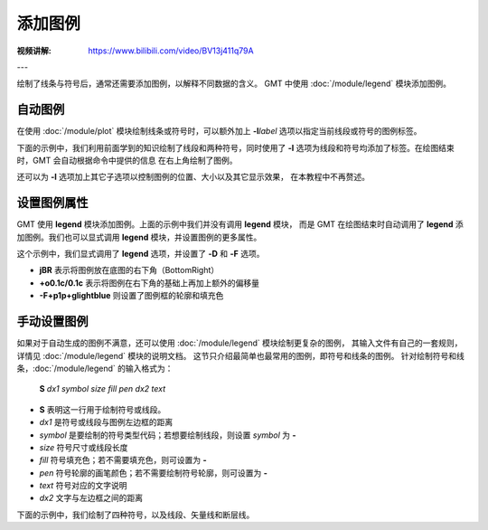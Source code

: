 添加图例
========

:视频讲解: https://www.bilibili.com/video/BV13j411q79A

---

绘制了线条与符号后，通常还需要添加图例，以解释不同数据的含义。
GMT 中使用 :doc:`/module/legend` 模块添加图例。

自动图例
--------

在使用 :doc:`/module/plot` 模块绘制线条或符号时，可以额外加上 **-l**\ *label*
选项以指定当前线段或符号的图例标签。

下面的示例中，我们利用前面学到的知识绘制了线段和两种符号，同时使用了 **-l**
选项为线段和符号均添加了标签。在绘图结束时，GMT 会自动根据命令中提供的信息
在右上角绘制了图例。

.. gmtplot::
    :width: 50%

    gmt begin auto-legend
    gmt basemap -R0/10/0/10 -JX10c -Baf
    gmt plot -W1p,blue -l"Profile" << EOF
    3 3
    6 8
    EOF
    gmt plot -Gred -Sa0.3c -W0.5p -l"Event" << EOF
    5  5
    EOF
    gmt plot -Gblue -St0.3c -W0.5p -l"Station" << EOF
    2 3
    4 6
    8 5
    EOF
    gmt end show

还可以为 **-l** 选项加上其它子选项以控制图例的位置、大小以及其它显示效果，
在本教程中不再赘述。

设置图例属性
------------

GMT 使用 **legend** 模块添加图例。上面的示例中我们并没有调用 **legend** 模块，
而是 GMT 在绘图结束时自动调用了 **legend** 添加图例。我们也可以显式调用
**legend** 模块，并设置图例的更多属性。

.. gmtplot::
    :width: 50%

    gmt begin auto-legend
    gmt basemap -R0/10/0/10 -JX10c -Baf
    gmt plot -W1p,blue -l"Profile" << EOF
    3 3
    6 8
    EOF
    gmt plot -Gred -Sa0.3c -W0.5p -l"Event" << EOF
    5  5
    EOF
    gmt plot -Gblue -St0.3c -W0.5p -l"Station" << EOF
    2 3
    4 6
    8 5
    EOF
    # 设置图例宽的属性，并修改图例里文字的字体
    gmt legend -DjBR+o0.1c/0.1c -F+p1p+glightblue --FONT_ANNOT_PRIMARY=12p,1,black
    gmt end show

这个示例中，我们显式调用了 **legend** 选项，并设置了 **-D** 和 **-F** 选项。

- **jBR** 表示将图例放在底图的右下角（BottomRight）
- **+o0.1c/0.1c** 表示将图例在右下角的基础上再加上额外的偏移量
- **-F+p1p+glightblue** 则设置了图例框的轮廓和填充色

手动设置图例
------------

如果对于自动生成的图例不满意，还可以使用 :doc:`/module/legend` 模块绘制更复杂的图例，
其输入文件有自己的一套规则，详情见 :doc:`/module/legend` 模块的说明文档。
这节只介绍最简单也最常用的图例，即符号和线条的图例。
针对绘制符号和线条，:doc:`/module/legend` 的输入格式为：

    **S** *dx1* *symbol* *size* *fill* *pen* *dx2* *text*

- **S** 表明这一行用于绘制符号或线段。
- *dx1* 是符号或线段与图例左边框的距离
- *symbol* 是要绘制的符号类型代码；若想要绘制线段，则设置 *symbol* 为 **-**
- *size* 符号尺寸或线段长度
- *fill* 符号填充色；若不需要填充色，则可设置为 **-**
- *pen* 符号轮廓的画笔颜色；若不需要绘制符号轮廓，则可设置为 **-**
- *text* 符号对应的文字说明
- *dx2* 文字与左边框之间的距离

下面的示例中，我们绘制了四种符号，以及线段、矢量线和断层线。

.. gmtplot::
    :width: 70%

	gmt begin map
	gmt basemap -R0/10/0/8 -JX10c/8c -Baf -BWSen
	cat > legend.txt << EOF
	# symbols
	S 0.25c c 0.3c -      0.25p,blue 0.8c circle
	S 0.25c t 0.3c cyan   0.25p      0.8c triangle
	S 0.25c i 0.3c blue   0.25p,red  0.8c triangle2
	S 0.25c e 0.3c yellow 0.25p      0.8c ellipse
	# lines
	S 0.25c - 0.5c - 0.25p 0.8c line
	S 0.25c - 0.5c - 0.25p,- 0.8c dashline
	S 0.25c v0.1i+a40+e 0.25i magenta 0.25p 0.8c vector
	S 0.25c f0.1i+l+t 0.25i blue 0.25p 0.8c fault
	EOF
	gmt legend legend.txt -DjBR+w2.8c+o0.1c/0.1c -F+p1p+glightblue
	gmt end show
